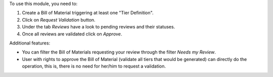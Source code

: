 To use this module, you need to:

#. Create a Bill of Material triggering at least one "Tier Definition".
#. Click on *Request Validation* button.
#. Under the tab *Reviews* have a look to pending reviews and their statuses.
#. Once all reviews are validated click on *Approve*.

Additional features:

* You can filter the Bill of Materials requesting your review through the filter
  *Needs my Review*.
* User with rights to approve the Bill of Material (validate all tiers that would
  be generated) can directly do the operation, this is, there is no need for
  her/him to request a validation.
